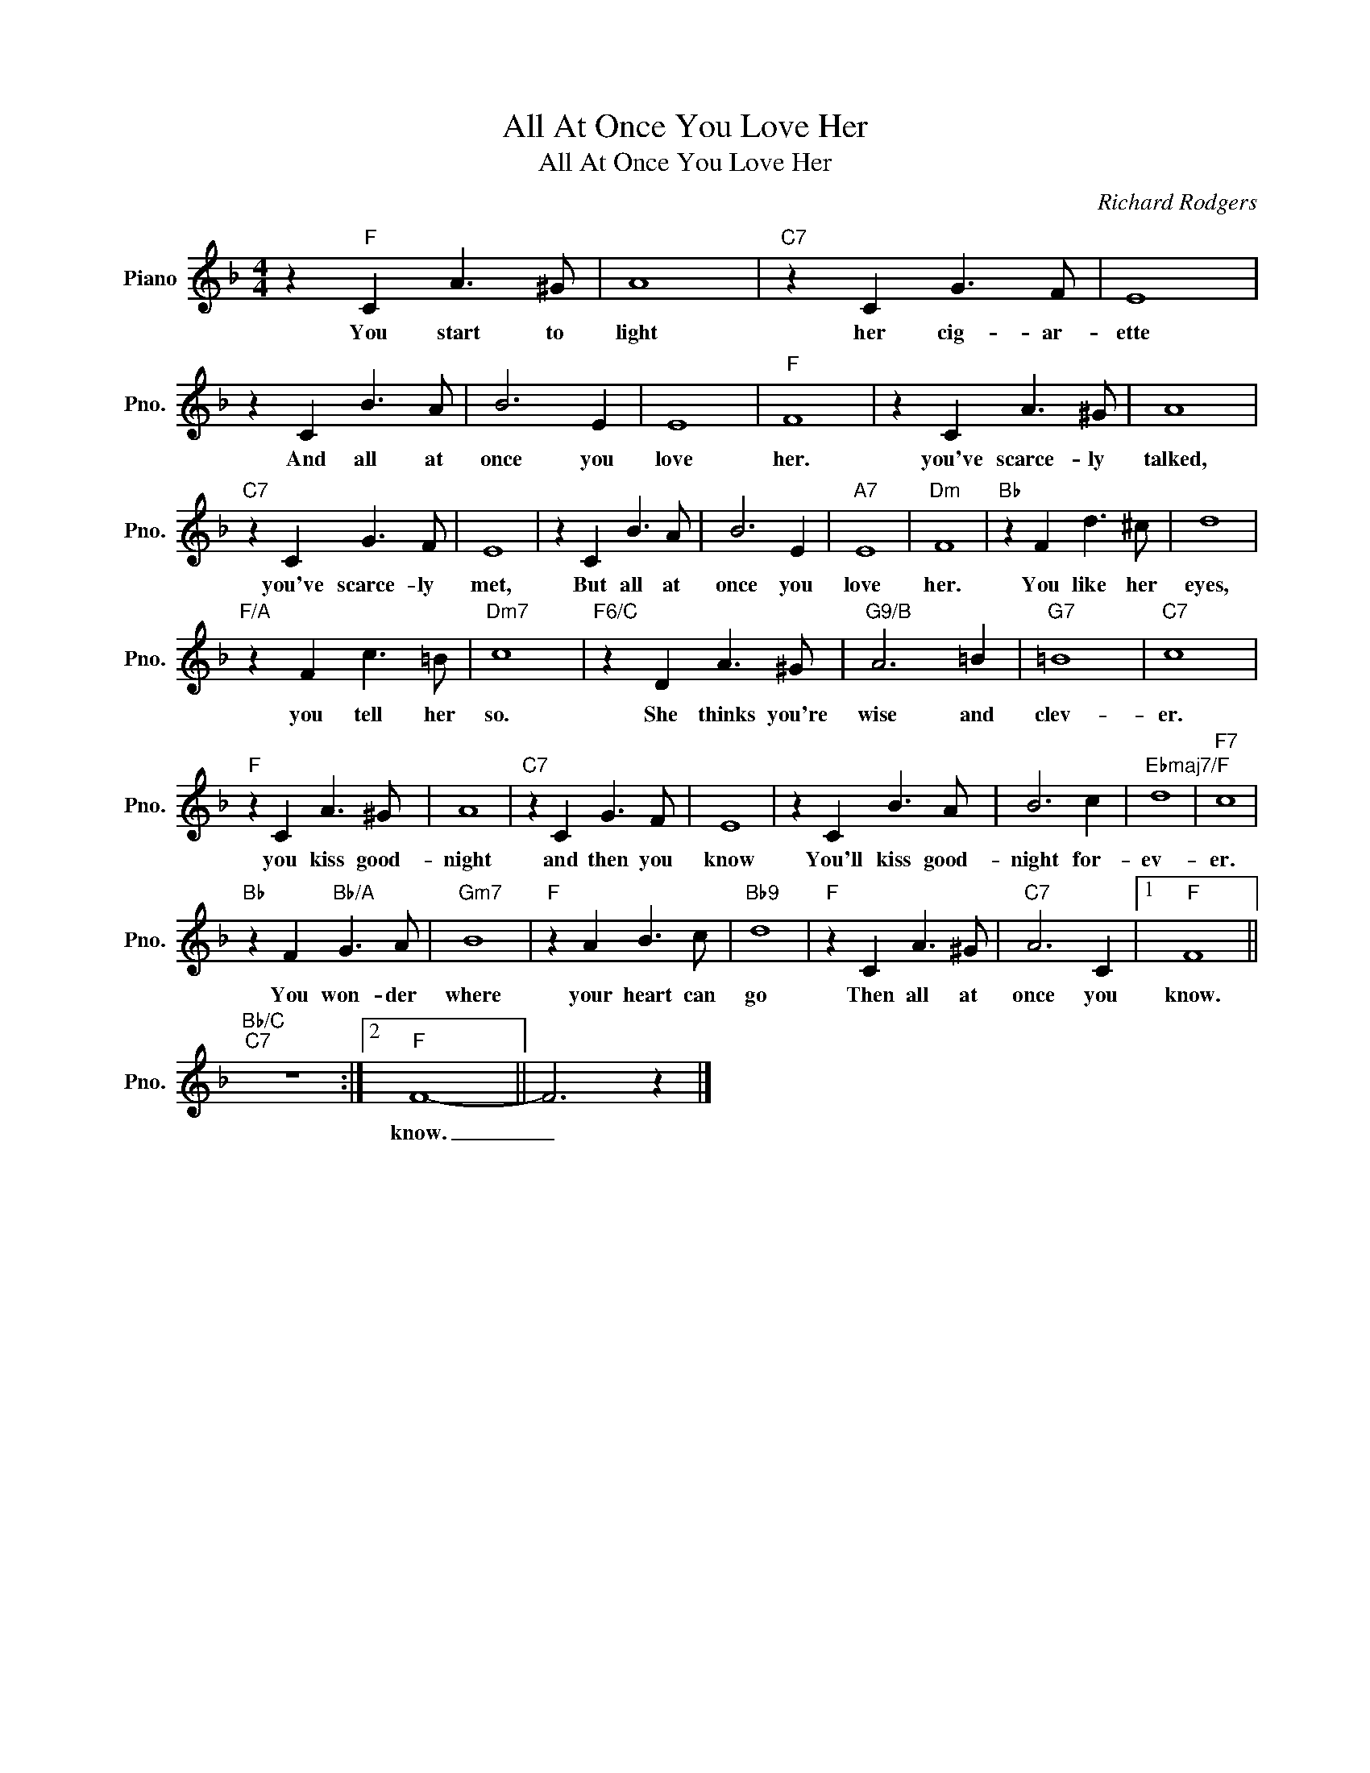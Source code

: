 X:1
T:All At Once You Love Her
T:All At Once You Love Her
C:Richard Rodgers
Z:All Rights Reserved
L:1/8
M:4/4
K:F
V:1 treble nm="Piano" snm="Pno."
%%MIDI program 0
V:1
 z2"F" C2 A3 ^G | A8 |"C7" z2 C2 G3 F | E8 | z2 C2 B3 A | B6 E2 | E8 |"F" F8 | z2 C2 A3 ^G | A8 | %10
w: You start to|light|her cig- ar-|ette|And all at|once you|love|her.|you've scarce- ly|talked,|
"C7" z2 C2 G3 F | E8 | z2 C2 B3 A | B6 E2 |"A7" E8 |"Dm" F8 |"Bb" z2 F2 d3 ^c | d8 | %18
w: you've scarce- ly|met,|But all at|once you|love|her.|You like her|eyes,|
"F/A" z2 F2 c3 =B |"Dm7" c8 |"F6/C" z2 D2 A3 ^G |"G9/B" A6 =B2 |"G7" =B8 |"C7" c8 | %24
w: you tell her|so.|She thinks you're|wise and|clev-|er.|
"F" z2 C2 A3 ^G | A8 |"C7" z2 C2 G3 F | E8 | z2 C2 B3 A | B6 c2 |"Ebmaj7/F" d8 |"F7" c8 | %32
w: you kiss good-|night|and then you|know|You'll kiss good-|night for-|ev-|er.|
"Bb" z2 F2"Bb/A" G3 A |"Gm7" B8 |"F" z2 A2 B3 c |"Bb9" d8 |"F" z2 C2 A3 ^G |"C7" A6 C2 |1"F" F8 || %39
w: You won- der|where|your heart can|go|Then all at|once you|know.|
"Bb/C""C7" z8 :|2"F" F8- || F6 z2 |] %42
w: |know.|_|

